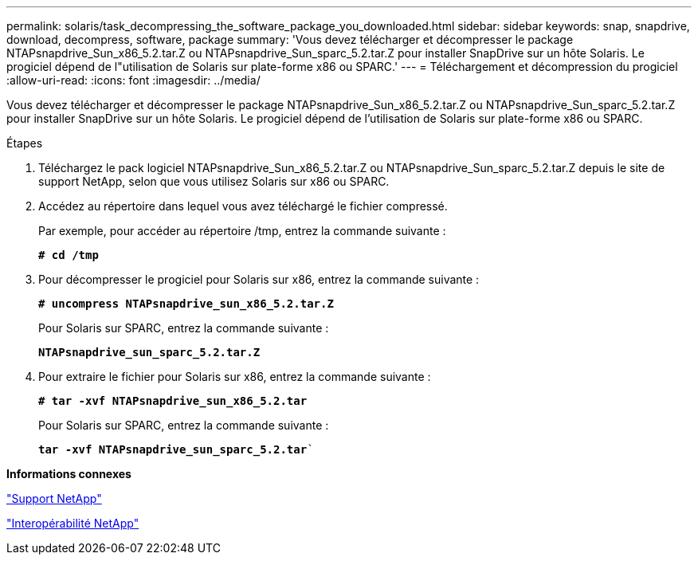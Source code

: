 ---
permalink: solaris/task_decompressing_the_software_package_you_downloaded.html 
sidebar: sidebar 
keywords: snap, snapdrive, download, decompress, software, package 
summary: 'Vous devez télécharger et décompresser le package NTAPsnapdrive_Sun_x86_5.2.tar.Z ou NTAPsnapdrive_Sun_sparc_5.2.tar.Z pour installer SnapDrive sur un hôte Solaris. Le progiciel dépend de l"utilisation de Solaris sur plate-forme x86 ou SPARC.' 
---
= Téléchargement et décompression du progiciel
:allow-uri-read: 
:icons: font
:imagesdir: ../media/


[role="lead"]
Vous devez télécharger et décompresser le package NTAPsnapdrive_Sun_x86_5.2.tar.Z ou NTAPsnapdrive_Sun_sparc_5.2.tar.Z pour installer SnapDrive sur un hôte Solaris. Le progiciel dépend de l'utilisation de Solaris sur plate-forme x86 ou SPARC.

.Étapes
. Téléchargez le pack logiciel NTAPsnapdrive_Sun_x86_5.2.tar.Z ou NTAPsnapdrive_Sun_sparc_5.2.tar.Z depuis le site de support NetApp, selon que vous utilisez Solaris sur x86 ou SPARC.
. Accédez au répertoire dans lequel vous avez téléchargé le fichier compressé.
+
Par exemple, pour accéder au répertoire /tmp, entrez la commande suivante :

+
`*# cd /tmp*`

. Pour décompresser le progiciel pour Solaris sur x86, entrez la commande suivante :
+
`*# uncompress NTAPsnapdrive_sun_x86_5.2.tar.Z*`

+
Pour Solaris sur SPARC, entrez la commande suivante :

+
`*NTAPsnapdrive_sun_sparc_5.2.tar.Z*`

. Pour extraire le fichier pour Solaris sur x86, entrez la commande suivante :
+
`*# tar -xvf NTAPsnapdrive_sun_x86_5.2.tar*`

+
Pour Solaris sur SPARC, entrez la commande suivante :

+
`*tar -xvf NTAPsnapdrive_sun_sparc_5.2.tar*``



*Informations connexes*

http://mysupport.netapp.com["Support NetApp"]

https://mysupport.netapp.com/NOW/products/interoperability["Interopérabilité NetApp"]
